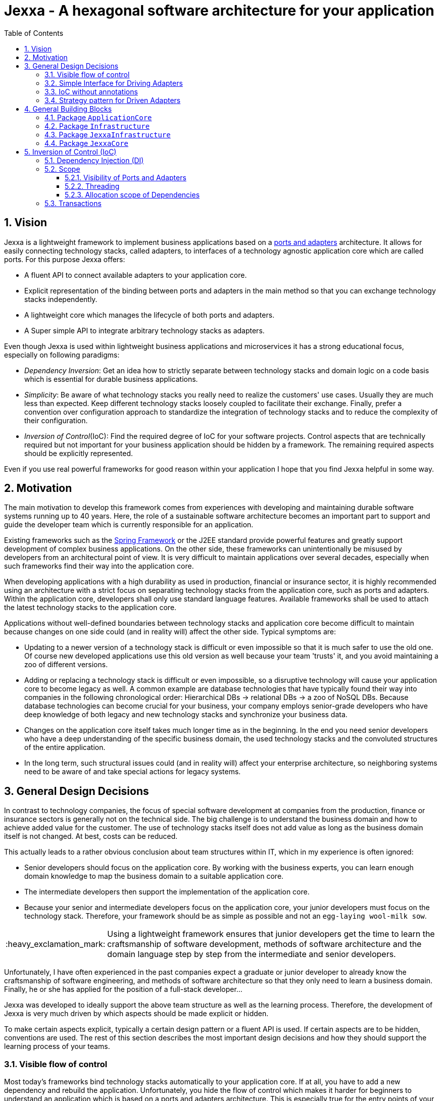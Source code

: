 = Jexxa - A hexagonal software architecture for your application
:source-highlighter: coderay
:toc:
:toclevels: 4
:icons: font
:tip-caption: :bulb:
:note-caption: :information_source:
:important-caption: :heavy_exclamation_mark:
:caution-caption: :fire:
:warning-caption: :warning:
:sectanchors:
:numbered:

//Hinweis: Die counter:local-table-number und counter:local-figure-number werden verwendet, damit im Fliesstext als Referenz die Nummer der Tabelle bzw. Abbildung angezeigt wird, also z.B. "wie in Abbildung 5 zu sehen ist"

== Vision
Jexxa is a lightweight framework to implement business applications based on a https://herbertograca.com/2017/11/16/explicit-architecture-01-ddd-hexagonal-onion-clean-cqrs-how-i-put-it-all-together/[ports and adapters] architecture. It allows for easily connecting technology stacks, called adapters, to interfaces of a technology agnostic application core which are called ports. For this purpose Jexxa offers:

* A fluent API to connect available adapters to your application core.
* Explicit representation of the binding between ports and adapters in the main method so that you can exchange technology stacks independently.
* A lightweight core which manages the lifecycle of both ports and adapters.
* A Super simple API to integrate arbitrary technology stacks as adapters.

Even though Jexxa is used within lightweight business applications and microservices it has a strong educational focus, especially on  following paradigms:

* _Dependency Inversion_: Get an idea how to strictly separate between technology stacks and domain logic on a code basis which is essential for durable business applications.

* _Simplicity_: Be aware of what technology stacks you really need to realize the customers' use cases. Usually they are much less than expected. Keep different technology stacks loosely coupled to facilitate their exchange. Finally, prefer a convention over configuration approach to standardize the integration of technology stacks and to reduce the complexity of their configuration.

* _Inversion of Control_(IoC): Find the required degree of IoC for your software projects. Control aspects that are technically required but not important for your business application should be hidden by a framework. The remaining required aspects should be explicitly represented.

Even if you use real powerful frameworks for good reason within your application I hope that you find Jexxa helpful in some way.

== Motivation
The main motivation to develop this framework comes from experiences with developing and maintaining durable software systems running up to 40 years. Here, the role of a sustainable software architecture becomes an important part to support and guide the developer team which is currently responsible for an application.

Existing frameworks such as the https://spring.io[Spring Framework] or the J2EE standard provide powerful features and greatly support development of complex business applications. On the other side, these frameworks can unintentionally be misused by developers from an architectural point of view. It is very difficult to maintain applications over several decades, especially when such frameworks find their way into the application core.

When developing applications with a high durability as used in production, financial or insurance sector, it is highly recommended using an architecture with a strict focus on separating technology stacks from the application core, such as ports and adapters. Within the application core, developers shall only use standard language features. Available frameworks shall be used to attach the latest technology stacks to the application core.

Applications without well-defined boundaries between technology stacks and application core become difficult to maintain because changes on one side could (and in reality will) affect the other side. Typical symptoms are:

* Updating to a newer version of a technology stack is difficult or even impossible so that it is much safer to use the old one. Of course new developed applications use this old version as well because your team 'trusts' it, and you avoid maintaining a zoo of different versions.

* Adding or replacing a technology stack is difficult or even impossible, so a disruptive technology will cause your application core to become legacy as well. A common example are database technologies that have typically found their way into companies in the following chronological order: Hierarchical DBs -> relational DBs -> a zoo of NoSQL DBs. Because database technologies can become crucial for your business, your company employs senior-grade developers who have deep knowledge of both legacy and new technology stacks and synchronize your business data.

* Changes on the application core itself takes much longer time as in the beginning. In the end you need senior developers who have a deep understanding of the specific business domain, the used technology stacks and the convoluted structures of the entire application.

* In the long term, such structural issues could (and in reality will) affect your enterprise architecture, so neighboring systems need to be aware of and take special actions for legacy systems.

== General Design Decisions
In contrast to technology companies, the focus of special software development at companies from the production, finance or insurance sectors is
generally not on the technical side.  The big challenge is to understand the business domain and how to achieve added value for the customer. The
use of technology stacks itself does not add value as long as the business domain itself is not changed. At best, costs can be reduced.

This actually leads to a rather obvious conclusion about team structures within IT, which in my experience is often ignored:

* Senior developers should focus on the application core. By working with the business experts, you can learn enough domain knowledge to map the
business domain to a suitable application core.

* The intermediate developers then support the implementation of the application core.

* Because your senior and intermediate developers focus on the application core, your junior developers must focus on the technology stack.
Therefore, your framework should be as simple as possible and not an `egg-laying wool-milk sow`.


IMPORTANT: Using a lightweight framework ensures that junior developers get the time to learn the craftsmanship of software development, methods of software
architecture and the domain language step by step from the intermediate and senior developers.

Unfortunately, I have often experienced in the past companies expect a graduate or junior developer to already know the craftsmanship of software
engineering, and methods of software architecture so that they only need to learn a business domain. Finally, he or she has applied for the position
of a full-stack developer...


Jexxa was developed to ideally support the above team structure as well as the learning process. Therefore, the development of Jexxa is very much
driven by which aspects should be made explicit or hidden.

To make certain aspects explicit, typically a certain design pattern or a fluent API is used. If certain aspects are to be hidden, conventions are used.
The rest of this section describes the most important design decisions and how they should support the learning process of your teams.

===  Visible flow of control

Most today's frameworks bind technology stacks automatically to your application core. If at all, you have to add a new dependency and rebuild the
application. Unfortunately, you hide the flow of control which makes it harder for beginners to understand an application which is based on a ports and
adapters architecture. This is especially true for the entry points of your application.

This might be obvious to incoming synchronous calls (RMI), but can be hard to see for incoming asynchronous messaging.

IMPORTANT: Jexxa uses explicit binding for driving adapters so that developers directly see from the main method which incoming messages are handled by which object.

=== Simple Interface for Driving Adapters

One of the key aspects for durable software systems is the ability to use arbitrary technology stacks which do not exist at the point in time the
application was developed.

IMPORTANT: Jexxa provides a super simple https://github.com/repplix/Jexxa/blob/master/jexxa-adapter-api/src/main/java/io/jexxa/infrastructure/drivingadapter/IDrivingAdapter.java[API] that allows for the integration of arbitrary technology stacks as driving adapters.

Together with the ability of an explicit binding on an object level, this supports following use cases:

* Students can support your teams with the evaluation and integration of new technology stacks as part of their bachelor or master thesis.
* The possibility to bind driving adapter on an object level supports security aspects so that admin functionality is just offered via JMX.

=== IoC without annotations

Like any other framework, Jexxa takes control about part of your application core. Especially in Java this is often done with framework specific
annotations. The bad thing is that these annotations tightly couple your application core to a specific technology stack.

Based on my experience, I can only recommend annotations within the application core for the following reasons:

* Annotate your classes with the used pattern language of your application core.
* Use annotations for cross-cutting concerns on a homeopathic level. This can be useful to make the domain language more explicit  by hiding methods such as equals and hash code.

IMPORTANT: Jexxa does not use annotations for all IoC aspects such as dependency injection. Instead, conventions are used.

Section <<Inversion of Control (IoC)>> describes the used conventions in detail.

=== Strategy pattern for Driven Adapters

Driven adapters belong to the infrastructure of an application. Thus, their implementation should be as simple as possible so that they can be
implemented by junior developers.

IMPORTANT: Jexxa provides `driven adapter strategies` so that the implementation of driven adapters is just a simple facade, which maps
between the API of outbound ports to corresponding API of the strategy.

This approach seems to be so obvious, so we directly agree. Therefore, I would like to explain the most important advantages of using the strategy pattern
especially for the training of new developers. As an example I will use the implementation of a repository in the sense of DDD, which manages so
called aggregates (please refer to tutorial https://jexxa.io/tree/master/tutorials/BookStore[BookStore] to see the source code):

* Regarding your business domain, your junior developers will learn at least the name of the most important business objects, because `Aggregates` include the business logic of this domain.
* From a software engineering point of view your junior developer gets familiar with the strategy design pattern.
* From an architectural point of view your junior developer gets familiar with the principal of dependency inversion.
* Finally, your developers learn that they can persist data within a database without thinking about the database layout. Using a strategy pattern instead makes the database to a plugin.

As soon as your junior developers feel that they are not challenged with implementing driven adapters, give them one of the above points to study.


== General Building Blocks

Jexxa has a strong focus on Domain Driven Design and uses a lot of terminology from its strategic and tactical design. An application built on Jexxa provides components that belong either to the __application core__ or to the  __infrastructure__. The __application core__ includes the business logic, whereas the __infrastructure__ provides the required technology stacks.


<<JexxaComponents>> shows the separation of a Jexxa application into packages, the included components, and the relationship of the components among each other.


[plantuml, images/JexxaComponents, svg, align=center]
[reftext="Figure {counter:local-figure-number}"]
.This figure shows the separation of a typical Jexxa application into packages, the included components, and the relationship of the components among each other. Packages labeled with `\<<Jexxa>>` are provided by Jexxa. Packages labeled with `\<<Application>>` have to be realized by the application.
[[JexxaComponents]]
....
@startuml
skinparam PackagePadding 20

package JexxaCore <<Jexxa>> {
[Convention] <<Inversion of Control>>
[Core] <<Jexxa API>>
[Factory] <<Inversion of Control>>
}

package JexxaInfrastructure <<Jexxa>> {
[Generic Driving Adapters]  <<Driving Adapter>>
[Specific Driving Adapters] <<Driving Adapter>>
[Driven Adapter Strategies] <<Driven Adapter Strategy>>
}

package ApplicationCore <<Application>> {
[Inbound Ports] <<Port>>
[Outbound Ports] <<Port>>
}

package Infrastructure <<Application>> {
[Port Adapters] <<Driving Adapter>>
[Driven Adapters] <<Driven Adapter>>
}

[Specific Driving Adapters] o-right-> [Port Adapters]
[Generic Driving Adapters] o-right-> [Inbound Ports]

[Port Adapters] *-right-> [Inbound Ports]
[Inbound Ports] o-down-> [Outbound Ports]
[Outbound Ports] <|.. [Driven Adapters]
[Driven Adapters] o-left-[Driven Adapter Strategies]

[Factory] ..> Infrastructure : create
[Factory] ..> ApplicationCore : create
[Factory] ..> JexxaInfrastructure : create

[Generic Driving Adapters] -[hidden]- [Port Adapters]
[Generic Driving Adapters] -[hidden]- [Specific Driving Adapters]
[Specific Driving Adapters] -[hidden]- [Driven Adapter Strategies]
[Port Adapters] -[hidden]- [Driven Adapters]

[Core] -left-> [Factory]
[Core] -up-> [Convention]

@enduml
....

<<JexxaPackagetDescription>> describes the packages of an application based on Jexxa.

[cols="1,2"]
[reftext="Table {counter:local-table-number}"]
.Describes the packages of a typical application build with Jexxa.
[[JexxaPackagetDescription]]
|===
a|Package
|Description

a|`ApplicationCore`
| This package includes your technology agnostic business application.

a|`Infrastructure`
a| This package includes the glue code to bind your technology agnostic business application to the package `JexxaInfrastructure`.

a|`JexxaInfrastructure`
| This package includes the provided driving adapter of Jexxa as well as the driven adapter strategies which simplify the application specific driven adapter

a|`JexxaCore`
| This package includes the core of Jexxa and manages the lifecycle of both ports and adapters. The details are described in Section <<Inversion of Control (IoC)>>. The functionality of this package is used via a fluent API within the main method of your application.


|===

=== Package `ApplicationCore`
The components of package `ApplicationCore` are:

[cols="1,2,2"]
[reftext="Table {counter:local-table-number}"]
.Describes the components of package `ApplicationCore`.
[[ApplicationCoreComponentDescription]]
|===
a|Components
|General Description
|Support by Jexxa


a|`Inbound Ports`
| Inbound ports belong to the application core and provide use cases that can be started by a driving adapter. Depending on the design of your application core a port might be an interface or a specific implementation of a set of use cases.
a| * Jexxa provides implicit constructor injection for your inbound ports which is described in <<Dependency Injection (DI)>>.
* Jexxa also allows to instantiate and manage ports yourself using the provided driving adapters and driven adapter strategies.

a|Outbound Ports
a| Outbound ports belong to the application core but only as interface. These interfaces are implemented in package `Infrastructure` by a driving adapter which provides access to a specific technology stack such as a database driver.


a| Outbound ports are 'just' interfaces that must be defined by your application core. Jexxa provides support to implement these interfaces by so called __driven adapter strategies__.

|===


=== Package `Infrastructure`
The components of package `Infrastructure` are:


[cols="1,2,2"]
[reftext="Table {counter:local-table-number}"]
.Describes the components of package `Infrastructure`.
[[InfrastructureComponentDescription]]
|===
a|Components
|General Description
|Support by Jexxa



|Driven Adapters

|Driven adapters implement the outbound ports and can be injected into the inbound ports which in turn operates on these interfaces. Typically they map domain objects to a specific technology stack.
| Jexxa provides _driven adapter strategies_ to simplify the development of driven adapters of an application.



| Port Adapters

| Port adapters enable mapping between different representational styles of a specific port. For example this is required if a port should be exposed via a RESTful API. A port adapter belongs to the infrastructure of the application and is bound to a __specific driving adapter__.
| Providing receiving driving adapters that simplify the development of the port adapters.


|===



=== Package `JexxaInfrastructure`
The components of `JexxaInfrastructure` are:

[cols="1,2,2"]
[reftext="Table {counter:local-table-number}"]
.Describes the components of package `JexxaInfrastructure`.
[[JexxaComponentDescription]]
|===
a|Components
|General Description
|Realization in Jexxa


a| Generic/Specific Driving Adapters
a| Driving adapters belong to the infrastructure and receive commands from a specific client such as a UI or a console and forwards them to connected ports.
a| Jexxa provides a convention and configuration approach for driving adapters.

A __generic__ driving adapter automatically exposes methods from connected inbound ports by using a convention. For example this can be used for an RPC mechanism.

A __specific__ driving adapter is used if a convention cannot be applied. Instead you have to implement a configuration within the infrastructure of your application in form of a __port adapter__. The port adapter is connected to the specific driving adapter and performs the mapping to expose a port. For example this is required for RESTfulHTTP. Typically, a specific driving adapter queries the configuration via annotations used in the __port adapter__.


|Driven Adapter Strategies

|Driven adapter strategies provide how to map objects from the application core to a specific technology stack. For example if you use a database for persisting your data, the strategy decides the ORM mapping of your objects.
| Jexxa provides some _driven adapter strategies_ to simplify development of driven adapters. If such a strategy is suitable for your application, the implementation of a driven adapter is just a facade which maps the interface of the outbound port to the methods of the strategy.

Available strategies in Jexxa are based on the standard javax interfaces (e.g. JMS or JDBC) and can be configured via `Properties`. This allows you to adjust the configuration to your development process. For example, you can easily switch your database technology between in memory or JDBC, or the used URL.

|===



=== Package `JexxaCore`

[cols="1,2,2"]
[reftext="Table {counter:local-table-number}"]
.Describes the components of package `JexxaCore`.
[[JexxaCoreComponentDescription]]
|===
a|Components
|General Description
|Realization in Jexxa

a| Core
a| This component includes class `JexxaMain` which is the entry point in the main-method of your application to use Jexxa.
a| `JexxaMain` provides a fluent API to explicitly show the binding of technology stacks to your inbound ports. In addition it provides a `BoundedContext` which allows to control your application in your environment.

a| Factory
a| Instantiates ports and adapters and manages their life cycle.
a| Jexxa supports implicit constructor injection which is described in <<Dependency Injection (DI)>>.

a| Convention
a| Provides classes to validate the compliance with conventions of ports and adapters.
a| Jexxa provides a fast fail approach regarding conventions. The conventions are described in <<Dependency Injection (DI)>>.

|===


== Inversion of Control (IoC)

=== Dependency Injection (DI)

Jexxa provides a simple DI mechanism to instantiate inbound ports of a business application and to inject required dependencies. Within Jexxa we only support _implicit constructor injection_ for following reason:

* Constructor injection ensures that the dependencies required for the object to function properly are available immediately after creating the object.

* Fields assigned in the constructor can be final. Thus, the object can be immutable or at least protect the corresponding fields.

* No special annotations or configuration files are required so that the application core remains completely decoupled from Jexxa.

Within Jexxa we use conventions described in <<JexxaConventions>> to explicitly limit the direction of dependencies as described in <<JexxaComponents>>. Compared to other frameworks these limitations could be considered puristic. However, they provide good guard rails to clarify the single responsibility of your ports.

[cols="1,2,2"]
[reftext="Table {counter:local-table-number}"]
.Conventions used to realize implicit constructor injection.
[[JexxaConventions]]
|===
a|Components
|Conventions
|Reason


a| Driving Adapter
a| One of the following constructors must be available (checked in this order).

* Public Default constructor
* Public constructor with a single `Properties` attribute
* Public static factory method that gets no parameters and returns the type of the driving adapter
* Public static factory method with a single `Properties` parameter and returns the type of the requested driving adapter



a|
Using constructors or factory methods do not require any special annotations. Using `Properties` is a standard approach in Java to provide configuration information.

NOTE: A driving adapter gets the same `Properties` object as `JexxaMain`.

a|Inbound Port
a|
1. A single public constructor.
2. Parameters of the constructor must be interfaces of required outbound ports.
3. A unique implementation of each interface exists in the search scope of Jexxa. This scope is defined on a package level by method `JexxaMain::addToInfrastructure`.

a|
1. Avoids ambiguity when choosing the constructor.
2. Ports should be self-contained as much as possible. Therefore, only outbound ports should be hand in. This ensures that the infrastructure is agnostic to domain logic and knows only the __interfaces__ required by the application core but not any other inner components.
3. Each package should only include a single implementation of a specific interface to achieve the common-closure principle.


a|Outbound Port
a| None
a| None


|Driven Adapter

a| 1. Only a single driven adapter implements a specific outbound port.
2. One of the following constructors must be available (checked in this order):
* Public default constructor
* Public constructor with a single `Properties` attribute
* Public static factory method that gets no parameters and returns the type of the Outbound Port (and not the type of the driven adapter)
* Public static factory method with a single `Properties` parameter and returns the type of the outbound port (and not the type of the driven adapter).

a| 1. Avoids ambiguity when choosing a Driven Adapter. At the moment you can only limit the search space of driven adapters on a package level.

2. Using constructors or factory methods do not require any special annotations.

NOTE: A driven adapter gets the same `Properties` object as `JexxaMain`.


| Port Adapter
a| 1. A single public constructor with a single attribute. The attribute is the concrete type of a specific port.
a| 1. A port adapter is tightly coupled to a specific port. Therefore, it gets its concrete type injected.

|===

NOTE: `Constructor vs. static factory method`: In most cases implementing a constructor is the preferred approach when realizing an adapter. Using a static factory method
is only recommended if the adapter needs special or more complex configuration which should be done before creating the adapter itself.

=== Scope

Jexxa provides some simple mechanisms to define and control the scopes of ports and adapters which are described in this section.

==== Visibility of Ports and Adapters

By default, you have to tell Jexxa the location of your driven adapter and ports on a package level so that they can be created by Jexxa's DI mechanism. This allows an application to specify used ports and adapters on a very fine-grained level.

==== Threading
Currently, Jexxa ensures that only a single thread is active within the application core. This greatly simplifies the development of the application core itself. Furthermore, this approach should be sufficient due to following reasons:

* Multi threading is typically essential within technology stacks and not within the application core itself.
* When you start developing your application, you have typically only a limited number of users.
* When your application becomes a huge success and must scale to a lot of users, you should scale it by running multiple instances of the application. Today's container solutions offer a much better scaling and managing approach.

==== Allocation scope of Dependencies
The allocation scope defines how many instances of components are created by Jexxa. This is described in <<JexxaScope>>.

[cols="1,2,2"]
[reftext="Table {counter:local-table-number}"]
.Allocation scope for the components in a Jexxa application.
[[JexxaScope]]
|===
a|Components
|Scope
|Reason


a| Driving Adapter
a| Is managed as singleton and reused when it is bind to different ports.

a|
Simplifies managing technical resources like network ports or IP addresses.

NOTE: In case you need a strict control how objects are exposed for example to different IP addresses, you have to use a specific driving adapter combined with port-adapter.

a|Inbound Port
a|
1. Inbound ports created by Jexxa are managed as singleton and reused if they are connected to different driving adapters.

2. Inbound ports created by the application can be bound to adapters. In this case the application has full control of the number of instances.


a|
1. The singleton scope supports designing stateless ports which is in general recommended.
2. This is only recommended if your application core cannot fulfill the conventions of Jexxa (see <<JexxaConventions>>).

a|Outbound Port
a| None
a| None


|Driven Adapter

a| Is managed as singleton and reused when it is injected into different ports.
a|
The singleton scope supports designing stateless outbound ports which is in general recommended.


| Port Adapter
a| Is always created new and not reused.
a| Allows fine grained control of how a driving adapter should expose the included port. For example you can define that specific ports are only available via a management IP address.
|===

=== Transactions
Jexxa does not support any transaction when using multiple driven adapters in a single use case. Traditional enterprise frameworks for example spawn (often by default) a transaction between the used technology stacks, such as a database and a messaging system, to ensure that data is only written into the database when publishing it to a messaging bus is successful. This is a great feature if you really need it. Unfortunately, it is also often used to compensate programming errors or even a bad software design.

Instead, we recommend building your ports of the application core so that they provide an idempotent semantic.